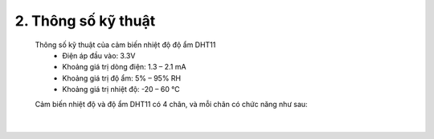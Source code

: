 2. **Thông số kỹ thuật**
========


   Thông số kỹ thuật của cảm biến nhiệt độ độ ẩm DHT11
      -  Điện áp đầu vào: 3.3V
      -  Khoảng giá trị dòng điện: 1.3 – 2.1 mA
      -  Khoảng giá trị độ ẩm: 5% – 95% RH
      -  Khoảng giá trị nhiệt độ: -20 – 60 ℃

   Cảm biến nhiệt độ và độ ẩm DHT11 có 4 chân, và mỗi chân có chức năng như sau:

   .. image:: ../media/image33.png
      :width: 4.09432in
      :height: 1.81275in
      :align: center
   |

.. 